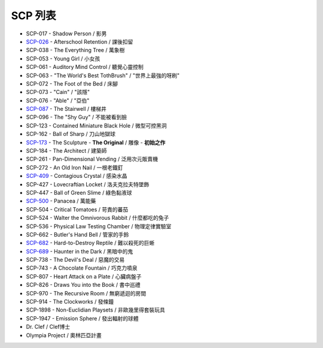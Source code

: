 ========
SCP 列表
========

* SCP-017 - Shadow Person / 影男
* `SCP-026 <scp-026.rst>`_ - Afterschool Retention / 課後扣留
* SCP-038 - The Everything Tree / 萬象樹
* SCP-053 - Young Girl / 小女孩
* SCP-061 - Auditory Mind Control / 聽覺心靈控制
* SCP-063 - "The World's Best TothBrush" / "世界上最強的呀刷"
* SCP-072 - The Foot of the Bed / 床腳
* SCP-073 - "Cain" / "該隱"
* SCP-076 - "Able" / "亞伯"
* `SCP-087 <scp-087.rst>`_ - The Stairwell / 樓梯井
* SCP-096 - The "Shy Guy" / 不能被看到臉
* SCP-123 - Contained Miniature Black Hole / 微型可控黑洞
* SCP-162 - Ball of Sharp / 刀山地獄球
* `SCP-173 <scp-173.rst>`_ - The Sculpture - **The Original** / 雕像 - **初始之作**
* SCP-184 - The Architect / 建築師
* SCP-261 - Pan-Dimensional Vending / 泛用次元販賣機
* SCP-272 - An Old Iron Nail / 一根老鐵釘
* `SCP-409 <scp-409.rst>`_ - Contagious Crystal / 感染水晶
* SCP-427 - Lovecraftian Locket / 洛夫克拉夫特墜飾
* SCP-447 - Ball of Green Slime / 綠色黏液球
* `SCP-500 <scp-500.rst>`_ - Panacea / 萬能藥
* SCP-504 - Critical Tomatoes / 苛責的蕃茄
* SCP-524 - Walter the Omnivorous Rabbit / 什麼都吃的兔子
* SCP-536 - Physical Law Testing Chamber / 物理定律實驗室
* SCP-662 - Butler's Hand Bell / 管家的手鈴
* `SCP-682 <scp-682.rst>`_ - Hard-to-Destroy Reptile / 難以殺死的巨蜥
* `SCP-689 <scp-689.rst>`_ - Haunter in the Dark / 黑暗中的鬼
* SCP-738 - The Devil's Deal / 惡魔的交易
* SCP-743 - A Chocolate Fountain / 巧克力噴泉
* SCP-807 - Heart Attack on a Plate / 心臟病盤子
* SCP-826 - Draws You into the Book / 書中巡禮
* SCP-970 - The Recursive Room / 無窮遞迴的房間
* SCP-914 - The Clockworks / 發條鐘
* SCP-1898 - Non-Euclidian Playsets / 非歐幾里得套裝玩具
* SCP-1947 - Emission Sphere / 發出輻射的球體

* Dr. Clef / Clef博士
* Olympia Project / 奧林匹亞計畫
